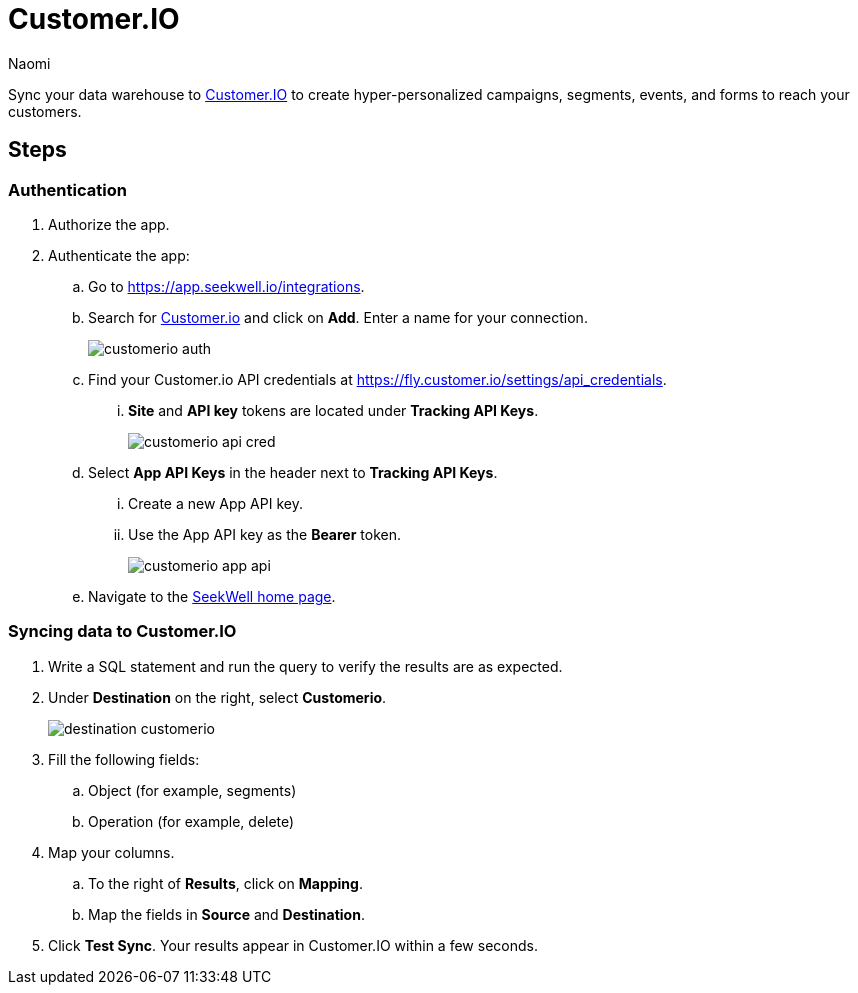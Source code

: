 = Customer.IO
:last_updated: 8/24/22
:author: Naomi
:linkattrs:
:experimental:
:page-layout: default-seekwell
:description: Sync your data warehouse to Customer.IO to create hyper-personalized campaigns, segments, forms, events and forms to reach your customers.

// destination

Sync your data warehouse to link:http://customer.io/[Customer.IO,window=_blank] to create hyper-personalized campaigns, segments, events, and forms to reach your customers.

== Steps

=== Authentication

. Authorize the app.

. Authenticate the app:

.. Go to link:https://app.seekwell.io/integrations[https://app.seekwell.io/integrations,window=_blank].

.. Search for link:http://customer.io/[Customer.io,window=_blank] and click on *Add*. Enter a name for your connection.
+
image:customerio-auth.png[]

.. Find your Customer.io API credentials at link:https://fly.customer.io/settings/api_credentials[https://fly.customer.io/settings/api_credentials,window=_blank].

... *Site* and *API key* tokens are located under *Tracking API Keys*.
+
image:customerio-api-cred.png[]

.. Select *App API Keys* in the header next to *Tracking API Keys*.

... Create a new App API key.

... Use the App API key as the *Bearer* token.
+
image:customerio-app-api.png[]

.. Navigate to the link:https://app.seekwell.io/[SeekWell home page,window=_blank].

=== Syncing data to Customer.IO

. Write a SQL statement and run the query to verify the results are as expected.

. Under *Destination* on the right, select *Customerio*.
+
image:destination-customerio.png[]

. Fill the following fields:
.. Object (for example, segments)
.. Operation (for example, delete)

. Map your columns.

.. To the right of *Results*, click on *Mapping*.

.. Map the fields in *Source* and *Destination*.

. Click *Test Sync*. Your results appear in Customer.IO within a few seconds.

